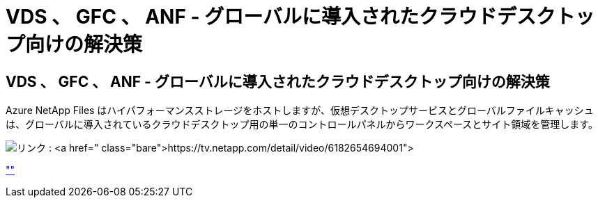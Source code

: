 = VDS 、 GFC 、 ANF - グローバルに導入されたクラウドデスクトップ向けの解決策
:allow-uri-read: 




== VDS 、 GFC 、 ANF - グローバルに導入されたクラウドデスクトップ向けの解決策

Azure NetApp Files はハイパフォーマンスストレージをホストしますが、仮想デスクトップサービスとグローバルファイルキャッシュは、グローバルに導入されているクラウドデスクトップ用の単一のコントロールパネルからワークスペースとサイト領域を管理します。

image:netapptv1.png["リンク : https://tv.netapp.com/detail/video/6182654694001"]

link:https://tv.netapp.com/detail/video/6182654694001[""]
